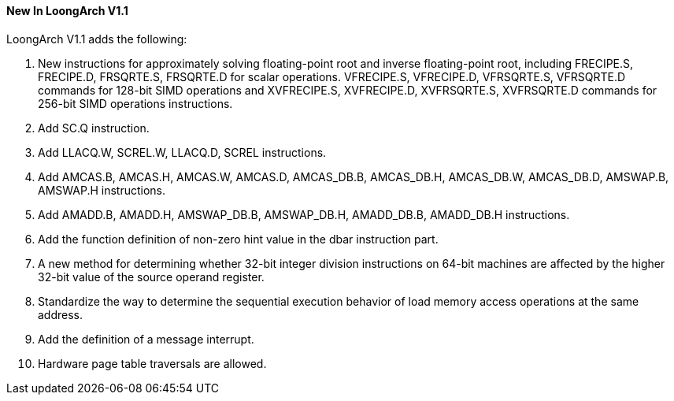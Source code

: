 [[new-in-loongarch-v1.1]]
==== New In LoongArch V1.1

LoongArch V1.1 adds the following:

1. New instructions for approximately solving floating-point root and inverse floating-point root, including FRECIPE.S, FRECIPE.D, FRSQRTE.S, FRSQRTE.D for scalar operations. VFRECIPE.S, VFRECIPE.D, VFRSQRTE.S, VFRSQRTE.D commands for 128-bit SIMD operations and XVFRECIPE.S, XVFRECIPE.D, XVFRSQRTE.S, XVFRSQRTE.D commands for 256-bit SIMD operations instructions.

2. Add SC.Q instruction.

3. Add LLACQ.W, SCREL.W, LLACQ.D, SCREL instructions.

4. Add AMCAS.B, AMCAS.H, AMCAS.W, AMCAS.D, AMCAS_DB.B, AMCAS_DB.H, AMCAS_DB.W, AMCAS_DB.D, AMSWAP.B, AMSWAP.H instructions.

5. Add AMADD.B, AMADD.H, AMSWAP_DB.B, AMSWAP_DB.H, AMADD_DB.B, AMADD_DB.H instructions.

6. Add the function definition of non-zero hint value in the dbar instruction part.

7. A new method for determining whether 32-bit integer division instructions on 64-bit machines are affected by the higher 32-bit value of the source operand register.

8. Standardize the way to determine the sequential execution behavior of load memory access operations at the same address.

9. Add the definition of a message interrupt.

10. Hardware page table traversals are allowed.